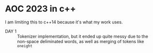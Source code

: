 * AOC 2023 in c++
I am limiting this to c++14 because it's what my work uses.
- DAY 1 :: Tokenizer implementation, but it ended up quite messy due to the
  non-space deliminated words, as well as merging of tokens like =oneight=

